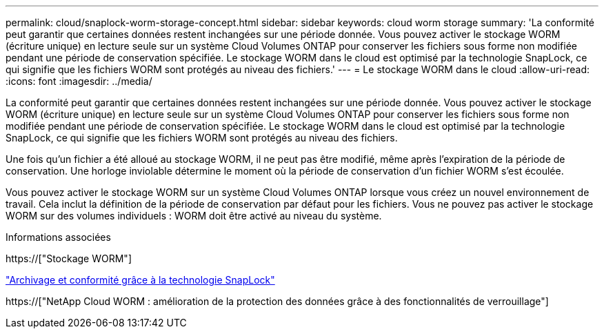 ---
permalink: cloud/snaplock-worm-storage-concept.html 
sidebar: sidebar 
keywords: cloud worm storage 
summary: 'La conformité peut garantir que certaines données restent inchangées sur une période donnée. Vous pouvez activer le stockage WORM (écriture unique) en lecture seule sur un système Cloud Volumes ONTAP pour conserver les fichiers sous forme non modifiée pendant une période de conservation spécifiée. Le stockage WORM dans le cloud est optimisé par la technologie SnapLock, ce qui signifie que les fichiers WORM sont protégés au niveau des fichiers.' 
---
= Le stockage WORM dans le cloud
:allow-uri-read: 
:icons: font
:imagesdir: ../media/


[role="lead"]
La conformité peut garantir que certaines données restent inchangées sur une période donnée. Vous pouvez activer le stockage WORM (écriture unique) en lecture seule sur un système Cloud Volumes ONTAP pour conserver les fichiers sous forme non modifiée pendant une période de conservation spécifiée. Le stockage WORM dans le cloud est optimisé par la technologie SnapLock, ce qui signifie que les fichiers WORM sont protégés au niveau des fichiers.

Une fois qu'un fichier a été alloué au stockage WORM, il ne peut pas être modifié, même après l'expiration de la période de conservation. Une horloge inviolable détermine le moment où la période de conservation d'un fichier WORM s'est écoulée.

Vous pouvez activer le stockage WORM sur un système Cloud Volumes ONTAP lorsque vous créez un nouvel environnement de travail. Cela inclut la définition de la période de conservation par défaut pour les fichiers. Vous ne pouvez pas activer le stockage WORM sur des volumes individuels : ​WORM doit être activé au niveau du système.

.Informations associées
https://["Stockage WORM"]

link:../snaplock/index.html["Archivage et conformité grâce à la technologie SnapLock"]

https://["NetApp Cloud WORM : amélioration de la protection des données grâce à des fonctionnalités de verrouillage"]
